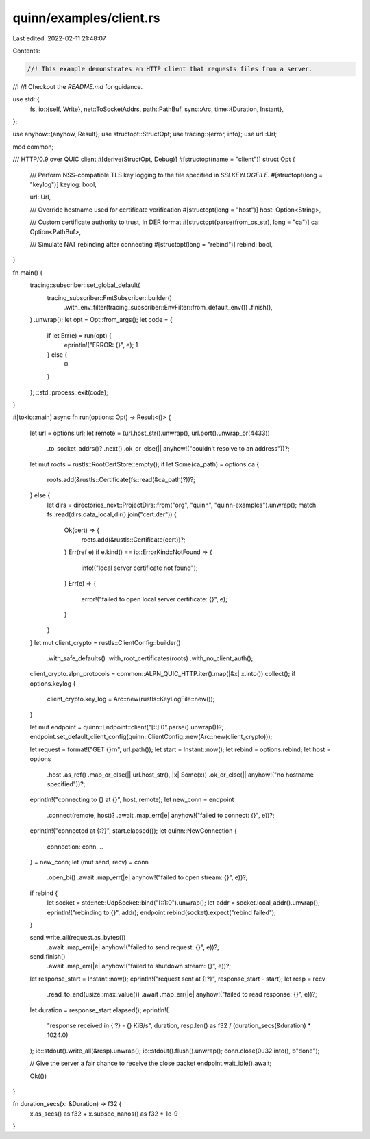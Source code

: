 quinn/examples/client.rs
========================

Last edited: 2022-02-11 21:48:07

Contents:

.. code-block:: rs

    //! This example demonstrates an HTTP client that requests files from a server.
//!
//! Checkout the `README.md` for guidance.

use std::{
    fs,
    io::{self, Write},
    net::ToSocketAddrs,
    path::PathBuf,
    sync::Arc,
    time::{Duration, Instant},
};

use anyhow::{anyhow, Result};
use structopt::StructOpt;
use tracing::{error, info};
use url::Url;

mod common;

/// HTTP/0.9 over QUIC client
#[derive(StructOpt, Debug)]
#[structopt(name = "client")]
struct Opt {
    /// Perform NSS-compatible TLS key logging to the file specified in `SSLKEYLOGFILE`.
    #[structopt(long = "keylog")]
    keylog: bool,

    url: Url,

    /// Override hostname used for certificate verification
    #[structopt(long = "host")]
    host: Option<String>,

    /// Custom certificate authority to trust, in DER format
    #[structopt(parse(from_os_str), long = "ca")]
    ca: Option<PathBuf>,

    /// Simulate NAT rebinding after connecting
    #[structopt(long = "rebind")]
    rebind: bool,
}

fn main() {
    tracing::subscriber::set_global_default(
        tracing_subscriber::FmtSubscriber::builder()
            .with_env_filter(tracing_subscriber::EnvFilter::from_default_env())
            .finish(),
    )
    .unwrap();
    let opt = Opt::from_args();
    let code = {
        if let Err(e) = run(opt) {
            eprintln!("ERROR: {}", e);
            1
        } else {
            0
        }
    };
    ::std::process::exit(code);
}

#[tokio::main]
async fn run(options: Opt) -> Result<()> {
    let url = options.url;
    let remote = (url.host_str().unwrap(), url.port().unwrap_or(4433))
        .to_socket_addrs()?
        .next()
        .ok_or_else(|| anyhow!("couldn't resolve to an address"))?;

    let mut roots = rustls::RootCertStore::empty();
    if let Some(ca_path) = options.ca {
        roots.add(&rustls::Certificate(fs::read(&ca_path)?))?;
    } else {
        let dirs = directories_next::ProjectDirs::from("org", "quinn", "quinn-examples").unwrap();
        match fs::read(dirs.data_local_dir().join("cert.der")) {
            Ok(cert) => {
                roots.add(&rustls::Certificate(cert))?;
            }
            Err(ref e) if e.kind() == io::ErrorKind::NotFound => {
                info!("local server certificate not found");
            }
            Err(e) => {
                error!("failed to open local server certificate: {}", e);
            }
        }
    }
    let mut client_crypto = rustls::ClientConfig::builder()
        .with_safe_defaults()
        .with_root_certificates(roots)
        .with_no_client_auth();

    client_crypto.alpn_protocols = common::ALPN_QUIC_HTTP.iter().map(|&x| x.into()).collect();
    if options.keylog {
        client_crypto.key_log = Arc::new(rustls::KeyLogFile::new());
    }

    let mut endpoint = quinn::Endpoint::client("[::]:0".parse().unwrap())?;
    endpoint.set_default_client_config(quinn::ClientConfig::new(Arc::new(client_crypto)));

    let request = format!("GET {}\r\n", url.path());
    let start = Instant::now();
    let rebind = options.rebind;
    let host = options
        .host
        .as_ref()
        .map_or_else(|| url.host_str(), |x| Some(x))
        .ok_or_else(|| anyhow!("no hostname specified"))?;

    eprintln!("connecting to {} at {}", host, remote);
    let new_conn = endpoint
        .connect(remote, host)?
        .await
        .map_err(|e| anyhow!("failed to connect: {}", e))?;
    eprintln!("connected at {:?}", start.elapsed());
    let quinn::NewConnection {
        connection: conn, ..
    } = new_conn;
    let (mut send, recv) = conn
        .open_bi()
        .await
        .map_err(|e| anyhow!("failed to open stream: {}", e))?;
    if rebind {
        let socket = std::net::UdpSocket::bind("[::]:0").unwrap();
        let addr = socket.local_addr().unwrap();
        eprintln!("rebinding to {}", addr);
        endpoint.rebind(socket).expect("rebind failed");
    }

    send.write_all(request.as_bytes())
        .await
        .map_err(|e| anyhow!("failed to send request: {}", e))?;
    send.finish()
        .await
        .map_err(|e| anyhow!("failed to shutdown stream: {}", e))?;
    let response_start = Instant::now();
    eprintln!("request sent at {:?}", response_start - start);
    let resp = recv
        .read_to_end(usize::max_value())
        .await
        .map_err(|e| anyhow!("failed to read response: {}", e))?;
    let duration = response_start.elapsed();
    eprintln!(
        "response received in {:?} - {} KiB/s",
        duration,
        resp.len() as f32 / (duration_secs(&duration) * 1024.0)
    );
    io::stdout().write_all(&resp).unwrap();
    io::stdout().flush().unwrap();
    conn.close(0u32.into(), b"done");

    // Give the server a fair chance to receive the close packet
    endpoint.wait_idle().await;

    Ok(())
}

fn duration_secs(x: &Duration) -> f32 {
    x.as_secs() as f32 + x.subsec_nanos() as f32 * 1e-9
}


